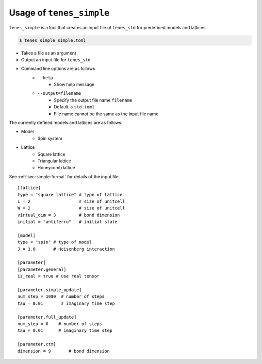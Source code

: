 .. highlight:: none

Usage of ``tenes_simple``
----------------------------

``tenes_simple`` is a tool that creates an input file of ``tenes_std`` for predefined models and lattices.


.. code:: bash

   $ tenes_simple simple.toml

- Takes a file as an argument
- Output an input file for ``tenes_std``
- Command line options are as follows
   - ``--help``
      - Show help message
   - ``--output=filename``
      - Specify the output file name ``filename``
      - Default is ``std.toml``
      - File name cannot be the same as the input file name

The currently defined models and lattices are as follows:

- Model
   - Spin system
- Lattice
   - Square lattice
   - Triangular lattice
   - Honeycomb lattice

See :ref:`sec-simple-format` for details of the input file.
::
   [lattice]
   type = "square lattice" # type of lattice
   L = 2                   # size of unitcell
   W = 2                   # size of unitcell
   virtual_dim = 3         # bond dimension
   initial = "antiferro"   # initial state

   [model]
   type = "spin" # type of model
   J = 1.0       # Heisenberg interaction

   [parameter]
   [parameter.general]
   is_real = true # use real tensor

   [parameter.simple_update]
   num_step = 1000  # number of steps
   tau = 0.01       # imaginary time step

   [parameter.full_update]
   num_step = 0    # number of steps
   tau = 0.01      # imaginary time step

   [parameter.ctm]
   dimension = 9       # bond dimension
